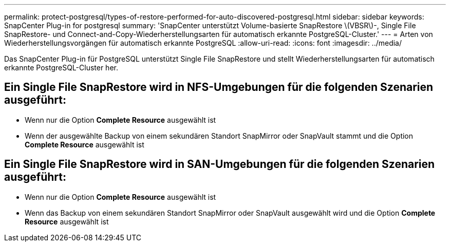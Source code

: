 ---
permalink: protect-postgresql/types-of-restore-performed-for-auto-discovered-postgresql.html 
sidebar: sidebar 
keywords: SnapCenter Plug-in for postgresql 
summary: 'SnapCenter unterstützt Volume-basierte SnapRestore \(VBSR\)-, Single File SnapRestore- und Connect-and-Copy-Wiederherstellungsarten für automatisch erkannte PostgreSQL-Cluster.' 
---
= Arten von Wiederherstellungsvorgängen für automatisch erkannte PostgreSQL
:allow-uri-read: 
:icons: font
:imagesdir: ../media/


[role="lead"]
Das SnapCenter Plug-in für PostgreSQL unterstützt Single File SnapRestore und stellt Wiederherstellungsarten für automatisch erkannte PostgreSQL-Cluster her.



== Ein Single File SnapRestore wird in NFS-Umgebungen für die folgenden Szenarien ausgeführt:

* Wenn nur die Option *Complete Resource* ausgewählt ist
* Wenn der ausgewählte Backup von einem sekundären Standort SnapMirror oder SnapVault stammt und die Option *Complete Resource* ausgewählt ist




== Ein Single File SnapRestore wird in SAN-Umgebungen für die folgenden Szenarien ausgeführt:

* Wenn nur die Option *Complete Resource* ausgewählt ist
* Wenn das Backup von einem sekundären Standort SnapMirror oder SnapVault ausgewählt wird und die Option *Complete Resource* ausgewählt ist

